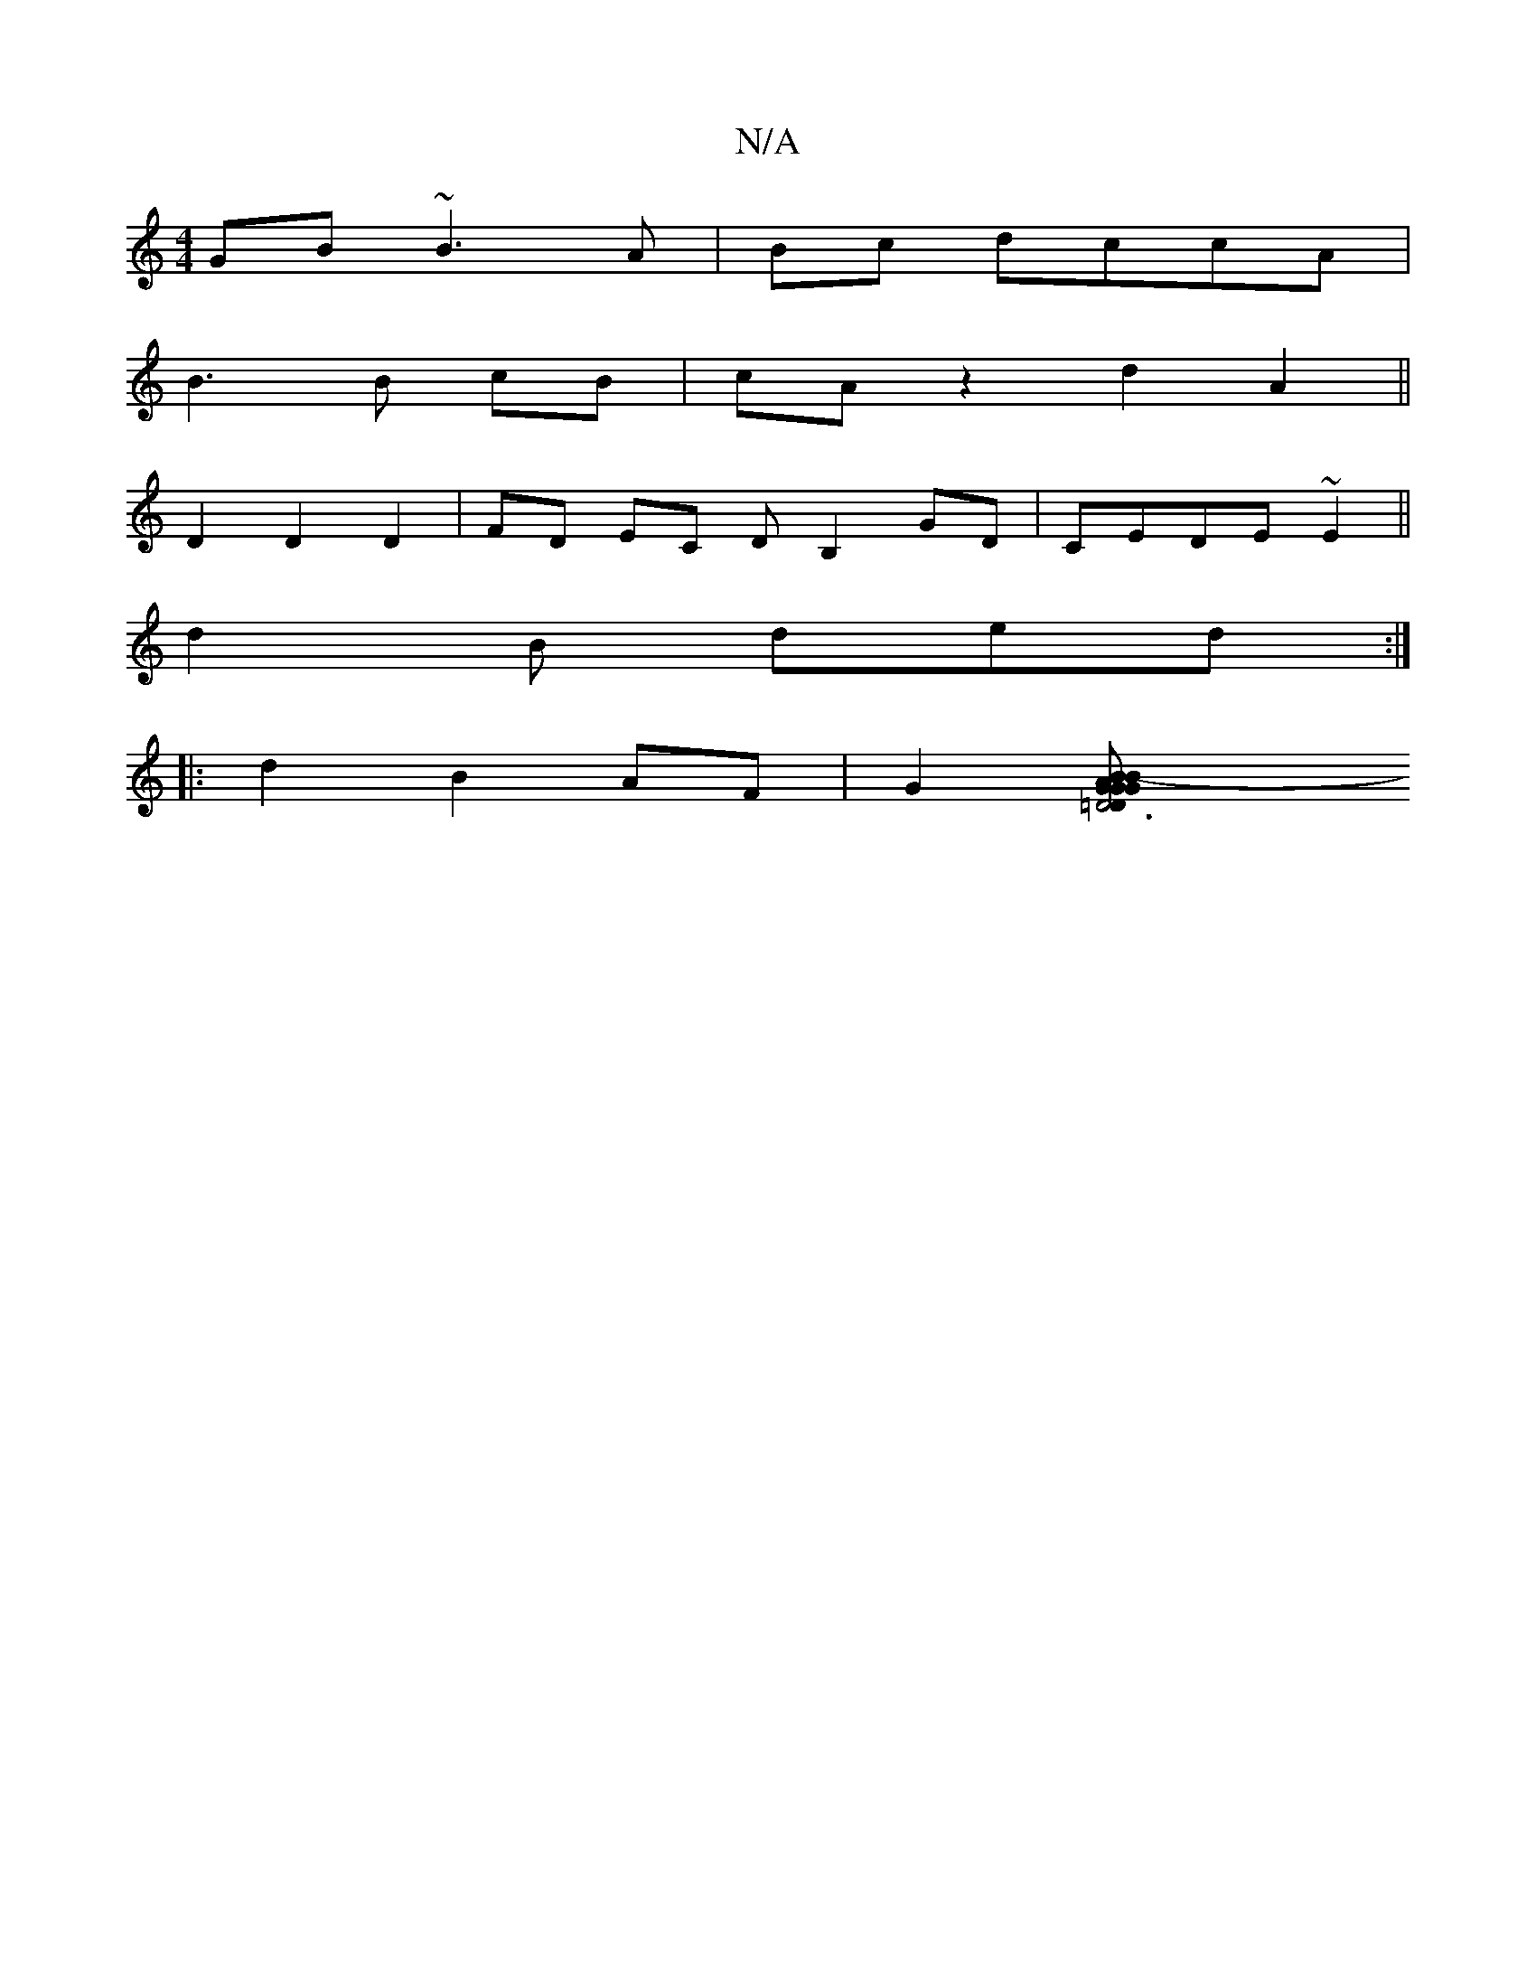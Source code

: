 X:1
T:N/A
M:4/4
R:N/A
K:Cmajor
GB ~B3 A|Bc dccA |
B3 B cB | cA z2 d2 A2||
D2 D2 D2 | FD EC DB,2 GD|CEDE ~E2 ||
d2B ded :|
|:d2 B2 AF|G2[D6=DG|AGGB GFEF|AGgf- d2 c2|d2 fa af g||e/f/g ag ag e2 | [efed e3c A3| d>gef d2BA| BAEG AG EB|B